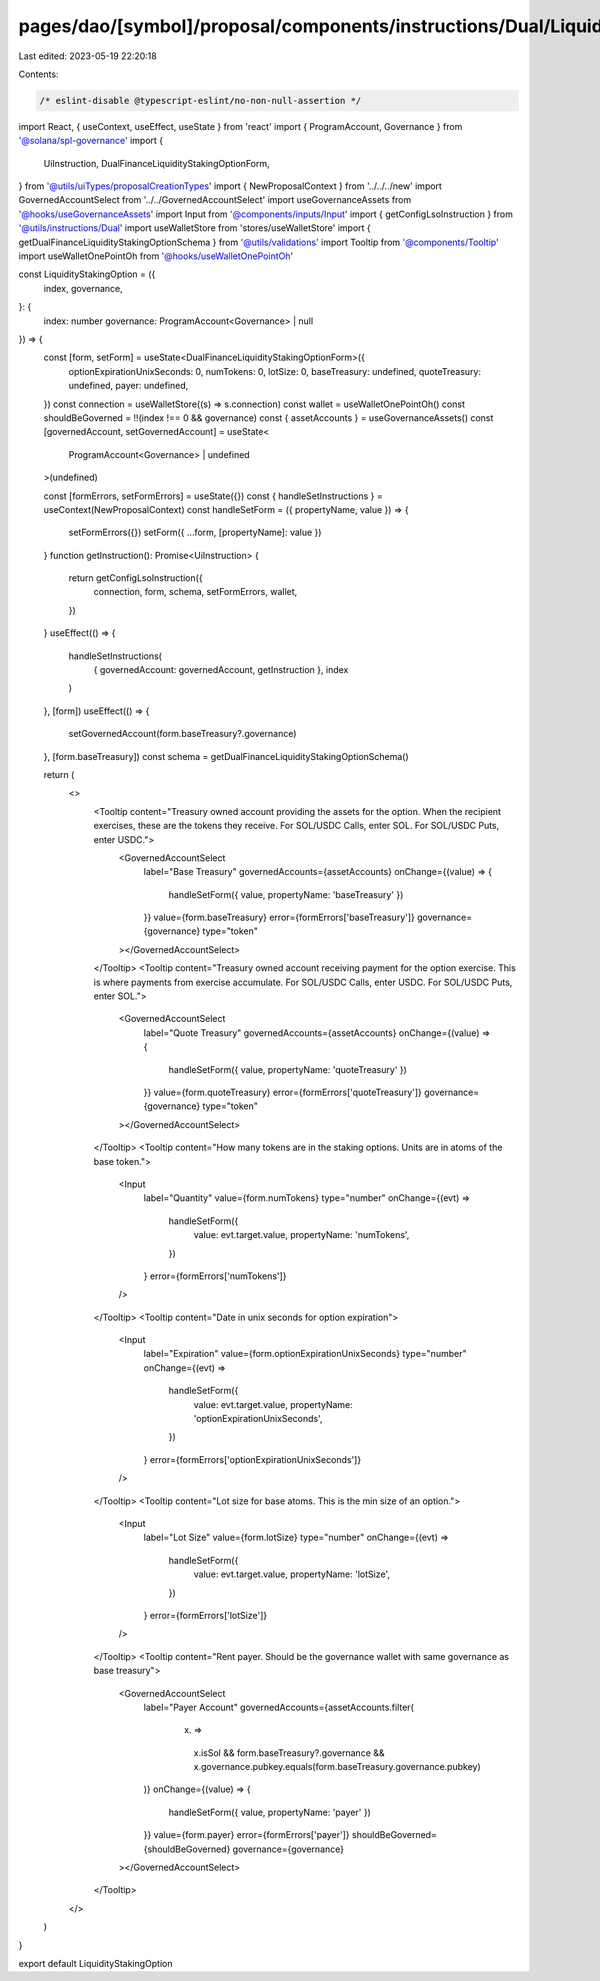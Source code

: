 pages/dao/[symbol]/proposal/components/instructions/Dual/LiquidityStakingOption.tsx
===================================================================================

Last edited: 2023-05-19 22:20:18

Contents:

.. code-block:: tsx

    /* eslint-disable @typescript-eslint/no-non-null-assertion */
import React, { useContext, useEffect, useState } from 'react'
import { ProgramAccount, Governance } from '@solana/spl-governance'
import {
  UiInstruction,
  DualFinanceLiquidityStakingOptionForm,
} from '@utils/uiTypes/proposalCreationTypes'
import { NewProposalContext } from '../../../new'
import GovernedAccountSelect from '../../GovernedAccountSelect'
import useGovernanceAssets from '@hooks/useGovernanceAssets'
import Input from '@components/inputs/Input'
import { getConfigLsoInstruction } from '@utils/instructions/Dual'
import useWalletStore from 'stores/useWalletStore'
import { getDualFinanceLiquidityStakingOptionSchema } from '@utils/validations'
import Tooltip from '@components/Tooltip'
import useWalletOnePointOh from '@hooks/useWalletOnePointOh'

const LiquidityStakingOption = ({
  index,
  governance,
}: {
  index: number
  governance: ProgramAccount<Governance> | null
}) => {
  const [form, setForm] = useState<DualFinanceLiquidityStakingOptionForm>({
    optionExpirationUnixSeconds: 0,
    numTokens: 0,
    lotSize: 0,
    baseTreasury: undefined,
    quoteTreasury: undefined,
    payer: undefined,
  })
  const connection = useWalletStore((s) => s.connection)
  const wallet = useWalletOnePointOh()
  const shouldBeGoverned = !!(index !== 0 && governance)
  const { assetAccounts } = useGovernanceAssets()
  const [governedAccount, setGovernedAccount] = useState<
    ProgramAccount<Governance> | undefined
  >(undefined)

  const [formErrors, setFormErrors] = useState({})
  const { handleSetInstructions } = useContext(NewProposalContext)
  const handleSetForm = ({ propertyName, value }) => {
    setFormErrors({})
    setForm({ ...form, [propertyName]: value })
  }
  function getInstruction(): Promise<UiInstruction> {
    return getConfigLsoInstruction({
      connection,
      form,
      schema,
      setFormErrors,
      wallet,
    })
  }
  useEffect(() => {
    handleSetInstructions(
      { governedAccount: governedAccount, getInstruction },
      index
    )
  }, [form])
  useEffect(() => {
    setGovernedAccount(form.baseTreasury?.governance)
  }, [form.baseTreasury])
  const schema = getDualFinanceLiquidityStakingOptionSchema()

  return (
    <>
      <Tooltip content="Treasury owned account providing the assets for the option. When the recipient exercises, these are the tokens they receive. For SOL/USDC Calls, enter SOL. For SOL/USDC Puts, enter USDC.">
        <GovernedAccountSelect
          label="Base Treasury"
          governedAccounts={assetAccounts}
          onChange={(value) => {
            handleSetForm({ value, propertyName: 'baseTreasury' })
          }}
          value={form.baseTreasury}
          error={formErrors['baseTreasury']}
          governance={governance}
          type="token"
        ></GovernedAccountSelect>
      </Tooltip>
      <Tooltip content="Treasury owned account receiving payment for the option exercise. This is where payments from exercise accumulate. For SOL/USDC Calls, enter USDC. For SOL/USDC Puts, enter SOL.">
        <GovernedAccountSelect
          label="Quote Treasury"
          governedAccounts={assetAccounts}
          onChange={(value) => {
            handleSetForm({ value, propertyName: 'quoteTreasury' })
          }}
          value={form.quoteTreasury}
          error={formErrors['quoteTreasury']}
          governance={governance}
          type="token"
        ></GovernedAccountSelect>
      </Tooltip>
      <Tooltip content="How many tokens are in the staking options. Units are in atoms of the base token.">
        <Input
          label="Quantity"
          value={form.numTokens}
          type="number"
          onChange={(evt) =>
            handleSetForm({
              value: evt.target.value,
              propertyName: 'numTokens',
            })
          }
          error={formErrors['numTokens']}
        />
      </Tooltip>
      <Tooltip content="Date in unix seconds for option expiration">
        <Input
          label="Expiration"
          value={form.optionExpirationUnixSeconds}
          type="number"
          onChange={(evt) =>
            handleSetForm({
              value: evt.target.value,
              propertyName: 'optionExpirationUnixSeconds',
            })
          }
          error={formErrors['optionExpirationUnixSeconds']}
        />
      </Tooltip>
      <Tooltip content="Lot size for base atoms. This is the min size of an option.">
        <Input
          label="Lot Size"
          value={form.lotSize}
          type="number"
          onChange={(evt) =>
            handleSetForm({
              value: evt.target.value,
              propertyName: 'lotSize',
            })
          }
          error={formErrors['lotSize']}
        />
      </Tooltip>
      <Tooltip content="Rent payer. Should be the governance wallet with same governance as base treasury">
        <GovernedAccountSelect
          label="Payer Account"
          governedAccounts={assetAccounts.filter(
            (x) =>
              x.isSol &&
              form.baseTreasury?.governance &&
              x.governance.pubkey.equals(form.baseTreasury.governance.pubkey)
          )}
          onChange={(value) => {
            handleSetForm({ value, propertyName: 'payer' })
          }}
          value={form.payer}
          error={formErrors['payer']}
          shouldBeGoverned={shouldBeGoverned}
          governance={governance}
        ></GovernedAccountSelect>
      </Tooltip>
    </>
  )
}

export default LiquidityStakingOption


